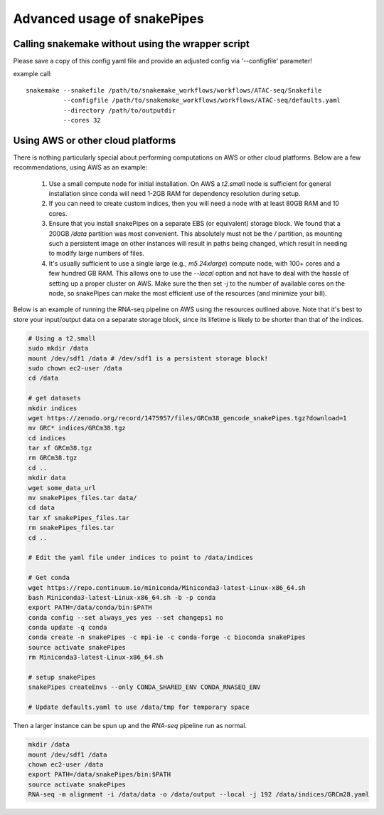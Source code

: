 Advanced usage of snakePipes
============================

Calling snakemake without using the wrapper script
--------------------------------------------------

Please save a copy of this config yaml file and provide an adjusted config via '--configfile' parameter!

example call::

    snakemake --snakefile /path/to/snakemake_workflows/workflows/ATAC-seq/Snakefile
              --configfile /path/to/snakemake_workflows/workflows/ATAC-seq/defaults.yaml
              --directory /path/to/outputdir
              --cores 32

Using AWS or other cloud platforms
----------------------------------

There is nothing particularly special about performing computations on AWS or other cloud platforms. Below are a few recommendations, using AWS as an example:

 1. Use a small compute node for initial installation. On AWS a `t2.small` node is sufficient for general installation since conda will need 1-2GB RAM for dependency resolution during setup.
 2. If you can need to create custom indices, then you will need a node with at least 80GB RAM and 10 cores.
 3. Ensure that you install snakePipes on a separate EBS (or equivalent) storage block. We found that a 200GB `/data` partition was most convenient. This absolutely must not be the `/` partition, as mounting such a persistent image on other instances will result in paths being changed, which result in needing to modify large numbers of files.
 4. It's usually sufficient to use a single large (e.g., `m5.24xlarge`) compute node, with 100+ cores and a few hundred GB RAM. This allows one to use the `--local` option and not have to deal with the hassle of setting up a proper cluster on AWS. Make sure the then set `-j` to the number of available cores on the node, so snakePipes can make the most efficient use of the resources (and minimize your bill).

Below is an example of running the RNA-seq pipeline on AWS using the resources outlined above. Note that it's best to store your input/output data on a separate storage block, since its lifetime is likely to be shorter than that of the indices.

.. code:: bash

    # Using a t2.small
    sudo mkdir /data
    mount /dev/sdf1 /data # /dev/sdf1 is a persistent storage block!
    sudo chown ec2-user /data
    cd /data

    # get datasets
    mkdir indices
    wget https://zenodo.org/record/1475957/files/GRCm38_gencode_snakePipes.tgz?download=1 
    mv GRC* indices/GRCm38.tgz
    cd indices
    tar xf GRCm38.tgz
    rm GRCm38.tgz
    cd ..
    mkdir data
    wget some_data_url
    mv snakePipes_files.tar data/
    cd data
    tar xf snakePipes_files.tar
    rm snakePipes_files.tar
    cd ..

    # Edit the yaml file under indices to point to /data/indices

    # Get conda
    wget https://repo.continuum.io/miniconda/Miniconda3-latest-Linux-x86_64.sh
    bash Miniconda3-latest-Linux-x86_64.sh -b -p conda
    export PATH=/data/conda/bin:$PATH
    conda config --set always_yes yes --set changeps1 no
    conda update -q conda
    conda create -n snakePipes -c mpi-ie -c conda-forge -c bioconda snakePipes
    source activate snakePipes
    rm Miniconda3-latest-Linux-x86_64.sh

    # setup snakePipes
    snakePipes createEnvs --only CONDA_SHARED_ENV CONDA_RNASEQ_ENV

    # Update defaults.yaml to use /data/tmp for temporary space

Then a larger instance can be spun up and the `RNA-seq` pipeline run as normal.

.. code:: bash

    mkdir /data
    mount /dev/sdf1 /data
    chown ec2-user /data
    export PATH=/data/snakePipes/bin:$PATH
    source activate snakePipes
    RNA-seq -m alignment -i /data/data -o /data/output --local -j 192 /data/indices/GRCm28.yaml
